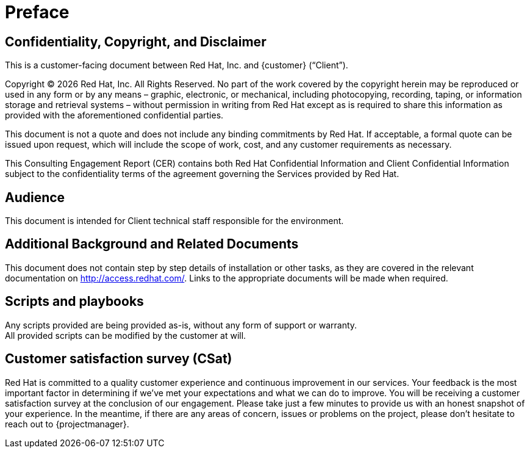////
Purpose
-------
This section serves as a preamble to the Consulting Engagement Report.

Copyright, confidentiality and disclaimer have legal implications and the
wording so far established has been reviewed and approved by the legal
department.  Do not alter the populated headings of this section without prior
approval from legal.

Sample
------
N/A

////

= Preface

== Confidentiality, Copyright, and Disclaimer
This is a customer-facing document between Red Hat, Inc. and {customer} (“Client”).

Copyright (C) {docyear} Red Hat, Inc. All Rights Reserved. No part of the work covered by the copyright herein may be reproduced or used in any form or by any means – graphic, electronic, or mechanical, including photocopying, recording, taping, or information storage and retrieval systems – without permission in writing from Red Hat except as is required to share this information as provided with the aforementioned confidential parties.

This document is not a quote and does not include any binding commitments by Red Hat.
If acceptable, a formal quote can be issued upon request, which will include the scope of work, cost, and any customer requirements as necessary.

This Consulting Engagement Report (CER) contains both Red Hat Confidential Information and Client Confidential Information subject to the confidentiality terms of the agreement governing the Services provided by Red Hat.

== Audience
This document is intended for Client technical staff responsible for the environment.

== Additional Background and Related Documents
This document does not contain step by step details of installation or other tasks, as they are covered in the relevant documentation on link:http://access.redhat.com/[]. Links to the appropriate documents will be made when required.

== Scripts and playbooks
Any scripts provided are being provided as-is, without any form of support or warranty. +
All provided scripts can be modified by the customer at will.

== Customer satisfaction survey (CSat)
Red Hat is committed to a quality customer experience and continuous improvement in our services.  Your feedback is the most important factor in determining if we’ve met your expectations and what we can do to improve.  You will be receiving a customer satisfaction survey at the conclusion of our engagement.  Please take just a few minutes to provide us with an honest snapshot of your experience. In the meantime, if there are any areas of concern, issues or problems on the project, please don’t hesitate to reach out to {projectmanager}.
